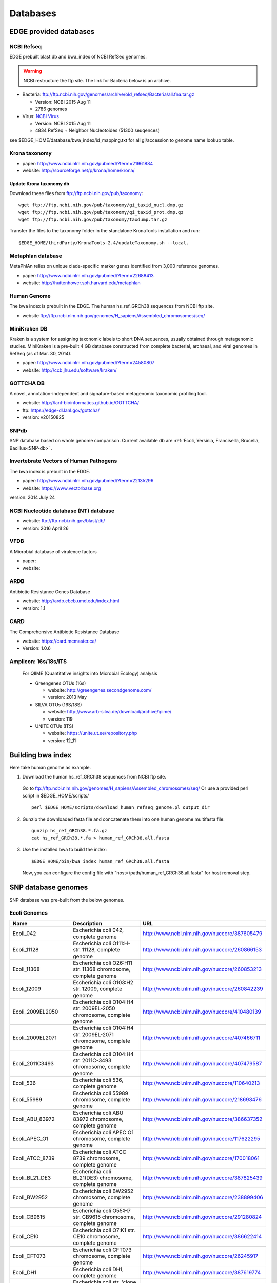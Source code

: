 Databases
#########

EDGE provided databases
=======================
NCBI Refseq
-----------

EDGE prebuilt blast db and bwa_index of NCBI RefSeq genomes.

.. warning:: NCBI restructure the ftp site. The link for Bacteria below is an archive.

* Bacteria: `ftp://ftp.ncbi.nih.gov/genomes/archive/old_refseq/Bacteria/all.fna.tar.gz <ftp://ftp.ncbi.nih.gov/genomes/archive/old_refseq/Bacteria/all.fna.tar.gz>`_

  * Version: NCBI 2015 Aug 11
  * 2786 genomes
  
* Virus:  `NCBI Virus <http://www.ncbi.nlm.nih.gov/nuccore/?term=Viruses%5BOrganism%5D+NOT+cellular+organisms%5BORGN%5D+NOT+wgs%5BPROP%5D+NOT+AC_000001%3AAC_999999%5Bpacc%5D+NOT+gbdiv+syn%5Bprop%5D+AND+(srcdb_refseq%5BPROP%5D+OR+nuccore+genome+samespecies%5BFilter%5D)+NOT+%22complete+cds%22>`_

  * Version: NCBI 2015 Aug 11
  * 4834 RefSeq + Neighbor Nucleotoides (51300 seuqences)

see $EDGE_HOME/database/bwa_index/id_mapping.txt for all gi/accession to genome name lookup table.

Krona taxonomy
--------------

* paper: `http://www.ncbi.nlm.nih.gov/pubmed/?term=21961884 <http://www.ncbi.nlm.nih.gov/pubmed/?term=21961884>`_
* website: `http://sourceforge.net/p/krona/home/krona/ <http://sourceforge.net/p/krona/home/krona/>`_

Update Krona taxonomy db
^^^^^^^^^^^^^^^^^^^^^^^^

Download these files from `ftp://ftp.ncbi.nih.gov/pub/taxonomy <ftp://ftp.ncbi.nih.gov/pub/taxonomy>`_::

    wget ftp://ftp.ncbi.nih.gov/pub/taxonomy/gi_taxid_nucl.dmp.gz
    wget ftp://ftp.ncbi.nih.gov/pub/taxonomy/gi_taxid_prot.dmp.gz
    wget ftp://ftp.ncbi.nih.gov/pub/taxonomy/taxdump.tar.gz
    
Transfer the files to the taxonomy folder in the standalone KronaTools installation and run::

    $EDGE_HOME/thirdParty/KronaTools-2.4/updateTaxonomy.sh --local.



Metaphlan database
------------------

MetaPhlAn relies on unique clade-specific marker genes identified from 3,000 reference genomes.

* paper: `http://www.ncbi.nlm.nih.gov/pubmed/?term=22688413 <http://www.ncbi.nlm.nih.gov/pubmed/?term=22688413>`_
* website: `http://huttenhower.sph.harvard.edu/metaphlan <http://huttenhower.sph.harvard.edu/metaphlan>`_

Human Genome
------------
The bwa index is prebuilt in the EDGE.
The human hs_ref_GRCh38 sequences from NCBI ftp site.

* website `ftp://ftp.ncbi.nlm.nih.gov/genomes/H_sapiens/Assembled_chromosomes/seq/ <ftp://ftp.ncbi.nlm.nih.gov/genomes/H_sapiens/Assembled_chromosomes/seq/>`_

MiniKraken DB
-------------

Kraken is a system for assigning taxonomic labels to short DNA sequences, usually obtained through metagenomic studies. MiniKraken is a pre-built 4 GB database constructed from complete bacterial, archaeal, and viral genomes in RefSeq (as of Mar. 30, 2014).

* paper: `http://www.ncbi.nlm.nih.gov/pubmed/?term=24580807 <http://www.ncbi.nlm.nih.gov/pubmed/?term=24580807>`_
* website: `http://ccb.jhu.edu/software/kraken/ <http://ccb.jhu.edu/software/kraken/>`_

GOTTCHA DB
----------

A novel, annotation-independent and signature-based metagenomic taxonomic profiling tool.

* website: `http://lanl-bioinformatics.github.io/GOTTCHA/ <http://lanl-bioinformatics.github.io/GOTTCHA/>`_
* ftp: `https://edge-dl.lanl.gov/gottcha/ <https://edge-dl.lanl.gov/gottcha/>`_
* version: v20150825

SNPdb
-----

SNP database based on whole genome comparison. Current available db are :ref:`Ecoli, Yersinia, Francisella, Brucella, Bacillus<SNP-db>` .

Invertebrate Vectors of Human Pathogens
---------------------------------------

The bwa index is prebuilt in the EDGE.

* paper: `http://www.ncbi.nlm.nih.gov/pubmed/?term=22135296 <http://www.ncbi.nlm.nih.gov/pubmed/?term=22135296>`_
* website: `https://www.vectorbase.org <https://www.vectorbase.org>`_

version: 2014 July 24

NCBI Nucleotide database (NT) database
--------------------------------------

* website: `ftp://ftp.ncbi.nih.gov/blast/db/ <ftp://ftp.ncbi.nih.gov/blast/db/>`_
* version: 2016 April 26

VFDB
----

A Microbial database of virulence factors

* paper: 
* website: 


ARDB
----

Antibiotic Resistance Genes Database

* website: `http://ardb.cbcb.umd.edu/index.html <http://ardb.cbcb.umd.edu/index.html>`_
* version: 1.1

CARD
----

The Comprehensive Antibiotic Resistance Database

* website: `https://card.mcmaster.ca/ <https://card.mcmaster.ca/>`_
* Version: 1.0.6

Amplicon: 16s/18s/ITS
---------------------

  For QIIME (Quantitative insights into Microbial Ecology) analysis
	
  * Greengenes OTUs (16s)

    * website: `http://greengenes.secondgenome.com/ <http://greengenes.secondgenome.com/>`_
    * version: 2013 May
	
  * SILVA OTUs (16S/18S)

    * website: `http://www.arb-silva.de/download/archive/qiime/ <http://www.arb-silva.de/download/archive/qiime/>`_
    * version: 119
    
  * UNITE OTUs (ITS)
  
    * website: `https://unite.ut.ee/repository.php <https://unite.ut.ee/repository.php>`_
    * version: 12_11
    
.. _build-host-index:

Building bwa index
==================
Here take human genome as example.

1. Download the human hs_ref_GRCh38 sequences from NCBI ftp site.

  Go to `ftp://ftp.ncbi.nlm.nih.gov/genomes/H_sapiens/Assembled_chromosomes/seq/ <ftp://ftp.ncbi.nlm.nih.gov/genomes/H_sapiens/Assembled_chromosomes/seq/>`_
  Or use a provided perl script in $EDGE_HOME/scripts/ ::

    perl $EDGE_HOME/scripts/download_human_refseq_genome.pl output_dir

2. Gunzip the downloaded fasta file and concatenate them into one human genome multifasta file::

    gunzip hs_ref_GRCh38.*.fa.gz
    cat hs_ref_GRCh38.*.fa > human_ref_GRCh38.all.fasta

3. Use the installed bwa to build the index::

    $EDGE_HOME/bin/bwa index human_ref_GRCh38.all.fasta

  Now, you can configure the config file with "host=/path/human_ref_GRCh38.all.fasta" for host removal step.
  
.. _SNP-db:

SNP database genomes
====================

SNP database was pre-built from the below genomes.

Ecoli Genomes
-------------

=================== ===================================================================== =============================================
Name                Description                                                           URL
=================== ===================================================================== =============================================
Ecoli_042           Escherichia coli 042, complete genome                                 http://www.ncbi.nlm.nih.gov/nuccore/387605479
Ecoli_11128         Escherichia coli O111:H- str. 11128, complete genome                  http://www.ncbi.nlm.nih.gov/nuccore/260866153
Ecoli_11368         Escherichia coli O26:H11 str. 11368 chromosome, complete genome       http://www.ncbi.nlm.nih.gov/nuccore/260853213
Ecoli_12009         Escherichia coli O103:H2 str. 12009, complete genome                  http://www.ncbi.nlm.nih.gov/nuccore/260842239
Ecoli_2009EL2050    Escherichia coli O104:H4 str. 2009EL-2050 chromosome, complete genome http://www.ncbi.nlm.nih.gov/nuccore/410480139
Ecoli_2009EL2071    Escherichia coli O104:H4 str. 2009EL-2071 chromosome, complete genome http://www.ncbi.nlm.nih.gov/nuccore/407466711
Ecoli_2011C3493     Escherichia coli O104:H4 str. 2011C-3493 chromosome, complete genome  http://www.ncbi.nlm.nih.gov/nuccore/407479587
Ecoli_536           Escherichia coli 536, complete genome                                 http://www.ncbi.nlm.nih.gov/nuccore/110640213
Ecoli_55989         Escherichia coli 55989 chromosome, complete genome                    http://www.ncbi.nlm.nih.gov/nuccore/218693476
Ecoli_ABU_83972     Escherichia coli ABU 83972 chromosome, complete genome                http://www.ncbi.nlm.nih.gov/nuccore/386637352
Ecoli_APEC_O1       Escherichia coli APEC O1 chromosome, complete genome                  http://www.ncbi.nlm.nih.gov/nuccore/117622295
Ecoli_ATCC_8739     Escherichia coli ATCC 8739 chromosome, complete genome                http://www.ncbi.nlm.nih.gov/nuccore/170018061
Ecoli_BL21_DE3      Escherichia coli BL21(DE3) chromosome, complete genome                http://www.ncbi.nlm.nih.gov/nuccore/387825439
Ecoli_BW2952        Escherichia coli BW2952 chromosome, complete genome                   http://www.ncbi.nlm.nih.gov/nuccore/238899406
Ecoli_CB9615        Escherichia coli O55:H7 str. CB9615 chromosome, complete genome       http://www.ncbi.nlm.nih.gov/nuccore/291280824
Ecoli_CE10          Escherichia coli O7:K1 str. CE10 chromosome, complete genome          http://www.ncbi.nlm.nih.gov/nuccore/386622414
Ecoli_CFT073        Escherichia coli CFT073 chromosome, complete genome                   http://www.ncbi.nlm.nih.gov/nuccore/26245917
Ecoli_DH1           Escherichia coli DH1, complete genome                                 http://www.ncbi.nlm.nih.gov/nuccore/387619774
Ecoli_Di14          Escherichia coli str. 'clone D i14' chromosome, complete genome       http://www.ncbi.nlm.nih.gov/nuccore/386632422
Ecoli_Di2           Escherichia coli str. 'clone D i2' chromosome, complete genome        http://www.ncbi.nlm.nih.gov/nuccore/386627502
Ecoli_E2348_69      Escherichia coli O127:H6 str. E2348/69 chromosome, complete genome    http://www.ncbi.nlm.nih.gov/nuccore/215485161
Ecoli_E24377A       Escherichia coli E24377A chromosome, complete genome                  http://www.ncbi.nlm.nih.gov/nuccore/157154711
Ecoli_EC4115        Escherichia coli O157:H7 str. EC4115 chromosome, complete genome      http://www.ncbi.nlm.nih.gov/nuccore/209395693
Ecoli_ED1a          Escherichia coli ED1a chromosome, complete genome                     http://www.ncbi.nlm.nih.gov/nuccore/218687878
Ecoli_EDL933        Escherichia coli O157:H7 str. EDL933 chromosome, complete genome      http://www.ncbi.nlm.nih.gov/nuccore/16445223
Ecoli_ETEC_H10407   Escherichia coli ETEC H10407, complete genome                         http://www.ncbi.nlm.nih.gov/nuccore/387610477
Ecoli_HS            Escherichia coli HS, complete genome                                  http://www.ncbi.nlm.nih.gov/nuccore/157159467
Ecoli_IAI1          Escherichia coli IAI1 chromosome, complete genome                     http://www.ncbi.nlm.nih.gov/nuccore/218552585
Ecoli_IAI39         Escherichia coli IAI39 chromosome, complete genome                    http://www.ncbi.nlm.nih.gov/nuccore/218698419
Ecoli_IHE3034       Escherichia coli IHE3034 chromosome, complete genome                  http://www.ncbi.nlm.nih.gov/nuccore/386597751
Ecoli_K12_DH10B     Escherichia coli str. K-12 substr. DH10B chromosome, complete genome  http://www.ncbi.nlm.nih.gov/nuccore/170079663
Ecoli_K12_MG1655    Escherichia coli str. K-12 substr. MG1655 chromosome, complete genome http://www.ncbi.nlm.nih.gov/nuccore/49175990
Ecoli_K12_W3110     Escherichia coli str. K-12 substr. W3110, complete genome             http://www.ncbi.nlm.nih.gov/nuccore/388476123
Ecoli_KO11FL        Escherichia coli KO11FL chromosome, complete genome                   http://www.ncbi.nlm.nih.gov/nuccore/386698504
Ecoli_LF82          Escherichia coli LF82, complete genome                                http://www.ncbi.nlm.nih.gov/nuccore/222154829
Ecoli_NA114         Escherichia coli NA114 chromosome, complete genome                    http://www.ncbi.nlm.nih.gov/nuccore/386617516
Ecoli_NRG_857C      Escherichia coli O83:H1 str. NRG 857C chromosome, complete genome     http://www.ncbi.nlm.nih.gov/nuccore/387615344
Ecoli_P12b          Escherichia coli P12b chromosome, complete genome                     http://www.ncbi.nlm.nih.gov/nuccore/386703215
Ecoli_REL606        Escherichia coli B str. REL606 chromosome, complete genome            http://www.ncbi.nlm.nih.gov/nuccore/254160123
Ecoli_RM12579       Escherichia coli O55:H7 str. RM12579 chromosome, complete genome      http://www.ncbi.nlm.nih.gov/nuccore/387504934
Ecoli_S88           Escherichia coli S88 chromosome, complete genome                      http://www.ncbi.nlm.nih.gov/nuccore/218556939
Ecoli_SE11          Escherichia coli O157:H7 str. Sakai chromosome, complete genome       http://www.ncbi.nlm.nih.gov/nuccore/15829254
Ecoli_SE15          Escherichia coli SE11 chromosome, complete genome                     http://www.ncbi.nlm.nih.gov/nuccore/209917191
Ecoli_SMS35         Escherichia coli SE15, complete genome                                http://www.ncbi.nlm.nih.gov/nuccore/387828053
Ecoli_Sakai         Escherichia coli SMS-3-5 chromosome, complete genome                  http://www.ncbi.nlm.nih.gov/nuccore/170679574
Ecoli_TW14359       Escherichia coli O157:H7 str. TW14359 chromosome, complete genome     http://www.ncbi.nlm.nih.gov/nuccore/254791136
Ecoli_UM146         Escherichia coli UM146 chromosome, complete genome                    http://www.ncbi.nlm.nih.gov/nuccore/386602643
Ecoli_UMN026        Escherichia coli UMN026 chromosome, complete genome                   http://www.ncbi.nlm.nih.gov/nuccore/218703261
Ecoli_UMNK88        Escherichia coli UMNK88 chromosome, complete genome                   http://www.ncbi.nlm.nih.gov/nuccore/386612163
Ecoli_UTI89         Escherichia coli UTI89 chromosome, complete genome                    http://www.ncbi.nlm.nih.gov/nuccore/91209055
Ecoli_W             Escherichia coli W chromosome, complete genome                        http://www.ncbi.nlm.nih.gov/nuccore/386707734
Ecoli_Xuzhou21      Escherichia coli Xuzhou21 chromosome, complete genome                 http://www.ncbi.nlm.nih.gov/nuccore/387880559
Sboydii_CDC_3083_94 Shigella boydii CDC 3083-94 chromosome, complete genome               http://www.ncbi.nlm.nih.gov/nuccore/187730020
Sboydii_Sb227       Shigella boydii Sb227 chromosome, complete genome                     http://www.ncbi.nlm.nih.gov/nuccore/82542618
Sdysenteriae_Sd197  Shigella dysenteriae Sd197, complete genome                           http://www.ncbi.nlm.nih.gov/nuccore/82775382
Sflexneri_2002017   Shigella flexneri 2002017 chromosome, complete genome                 http://www.ncbi.nlm.nih.gov/nuccore/384541581
Sflexneri_2a_2457T  Shigella flexneri 2a str. 2457T, complete genome                      http://www.ncbi.nlm.nih.gov/nuccore/30061571
Sflexneri_2a_301    Shigella flexneri 2a str. 301 chromosome, complete genome             http://www.ncbi.nlm.nih.gov/nuccore/344915202
Sflexneri_5_8401    Shigella flexneri 5 str. 8401 chromosome, complete genome             http://www.ncbi.nlm.nih.gov/nuccore/110804074
Ssonnei_53G         Shigella sonnei 53G, complete genome                                  http://www.ncbi.nlm.nih.gov/nuccore/377520096
Ssonnei_Ss046       Shigella sonnei Ss046 chromosome, complete genome                     http://www.ncbi.nlm.nih.gov/nuccore/74310614
=================== ===================================================================== =============================================


Yersinia Genomes
----------------

============================ ============================================================================ =============================================
Name                         Description                                                                  URL
============================ ============================================================================ =============================================
Ypestis_A1122                Yersinia pestis A1122 chromosome, complete genome                            http://www.ncbi.nlm.nih.gov/nuccore/384137007
Ypestis_Angola               Yersinia pestis Angola chromosome, complete genome                           http://www.ncbi.nlm.nih.gov/nuccore/162418099
Ypestis_Antiqua              Yersinia pestis Antiqua chromosome, complete genome                          http://www.ncbi.nlm.nih.gov/nuccore/108805998
Ypestis_CO92                 Yersinia pestis CO92 chromosome, complete genome                             http://www.ncbi.nlm.nih.gov/nuccore/16120353
Ypestis_D106004              Yersinia pestis D106004 chromosome, complete genome                          http://www.ncbi.nlm.nih.gov/nuccore/384120592
Ypestis_D182038              Yersinia pestis D182038 chromosome, complete genome                          http://www.ncbi.nlm.nih.gov/nuccore/384124469
Ypestis_KIM_10               Yersinia pestis KIM 10 chromosome, complete genome                           http://www.ncbi.nlm.nih.gov/nuccore/22123922
Ypestis_Medievalis_Harbin_35 Yersinia pestis biovar Medievalis str. Harbin 35 chromosome, complete genome http://www.ncbi.nlm.nih.gov/nuccore/384412706
Ypestis_Microtus_91001       Yersinia pestis biovar Microtus str. 91001 chromosome, complete genome       http://www.ncbi.nlm.nih.gov/nuccore/45439865
Ypestis_Nepal516             Yersinia pestis Nepal516 chromosome, complete genome                         http://www.ncbi.nlm.nih.gov/nuccore/108810166
Ypestis_Pestoides_F          Yersinia pestis Pestoides F chromosome, complete genome                      http://www.ncbi.nlm.nih.gov/nuccore/145597324
Ypestis_Z176003              Yersinia pestis Z176003 chromosome, complete genome                          http://www.ncbi.nlm.nih.gov/nuccore/294502110
Ypseudotuberculosis_IP_31758 Yersinia pseudotuberculosis IP 31758 chromosome, complete genome             http://www.ncbi.nlm.nih.gov/nuccore/153946813
Ypseudotuberculosis_IP_32953 Yersinia pseudotuberculosis IP 32953 chromosome, complete genome             http://www.ncbi.nlm.nih.gov/nuccore/51594359
Ypseudotuberculosis_PB1      Yersinia pseudotuberculosis PB1/+ chromosome, complete genome                http://www.ncbi.nlm.nih.gov/nuccore/186893344
Ypseudotuberculosis_YPIII    Yersinia pseudotuberculosis YPIII chromosome, complete genome                http://www.ncbi.nlm.nih.gov/nuccore/170022262
============================ ============================================================================ =============================================


Francisella Genomes
-------------------

================================ =============================================================================== =============================================
Name                             Description                                                                     URL
================================ =============================================================================== =============================================
Fnovicida_U112                   Francisella novicida U112 chromosome, complete genome                           http://www.ncbi.nlm.nih.gov/nuccore/118496615
Ftularensis_holarctica_F92       Francisella tularensis subsp. holarctica F92 chromosome, complete genome        http://www.ncbi.nlm.nih.gov/nuccore/423049750
Ftularensis_holarctica_FSC200    Francisella tularensis subsp. holarctica FSC200 chromosome, complete genome     http://www.ncbi.nlm.nih.gov/nuccore/422937995
Ftularensis_holarctica_FTNF00200 Francisella tularensis subsp. holarctica FTNF002-00 chromosome, complete genome http://www.ncbi.nlm.nih.gov/nuccore/156501369
Ftularensis_holarctica_LVS       Francisella tularensis subsp. holarctica LVS chromosome, complete genome        http://www.ncbi.nlm.nih.gov/nuccore/89255449
Ftularensis_holarctica_OSU18     Francisella tularensis subsp. holarctica OSU18 chromosome, complete genome      http://www.ncbi.nlm.nih.gov/nuccore/115313981
Ftularensis_mediasiatica_FSC147  Francisella tularensis subsp. mediasiatica FSC147 chromosome, complete genome   http://www.ncbi.nlm.nih.gov/nuccore/187930913
Ftularensis_TIGB03               Francisella tularensis TIGB03 chromosome, complete genome                       http://www.ncbi.nlm.nih.gov/nuccore/379716390
Ftularensis_tularensis_FSC198    Francisella tularensis subsp. tularensis FSC198 chromosome, complete genome     http://www.ncbi.nlm.nih.gov/nuccore/110669657
Ftularensis_tularensis_NE061598  Francisella tularensis subsp. tularensis NE061598 chromosome, complete genome   http://www.ncbi.nlm.nih.gov/nuccore/385793751
Ftularensis_tularensis_SCHU_S4   Francisella tularensis subsp. tularensis SCHU S4 chromosome, complete genome    http://www.ncbi.nlm.nih.gov/nuccore/255961454
Ftularensis_tularensis_TI0902    Francisella tularensis subsp. tularensis TI0902 chromosome, complete genome     http://www.ncbi.nlm.nih.gov/nuccore/379725073
Ftularensis_tularensis_WY963418  Francisella tularensis subsp. tularensis WY96-3418 chromosome, complete genome  http://www.ncbi.nlm.nih.gov/nuccore/134301169
================================ =============================================================================== =============================================


Brucella Genomes
----------------

======================== ======================================= =============================================
Name                     Description                             URL
======================== ======================================= =============================================
Babortus_1_9941          Brucella abortus bv. 1 str. 9-941       http://www.ncbi.nlm.nih.gov/bioproject/58019
Babortus_A13334          Brucella abortus A13334                 http://www.ncbi.nlm.nih.gov/bioproject/83615
Babortus_S19             Brucella abortus S19                    http://www.ncbi.nlm.nih.gov/bioproject/58873
Bcanis_ATCC_23365        Brucella canis ATCC 23365               http://www.ncbi.nlm.nih.gov/bioproject/59009
Bcanis_HSK_A52141        Brucella canis HSK A52141               http://www.ncbi.nlm.nih.gov/bioproject/83613
Bceti_TE10759_12         Brucella ceti TE10759-12                http://www.ncbi.nlm.nih.gov/bioproject/229880
Bceti_TE28753_12         Brucella ceti TE28753-12                http://www.ncbi.nlm.nih.gov/bioproject/229879
Bmelitensis_1_16M        Brucella melitensis bv. 1 str. 16M      http://www.ncbi.nlm.nih.gov/bioproject/200008
Bmelitensis_Abortus_2308 Brucella melitensis biovar Abortus 2308 http://www.ncbi.nlm.nih.gov/bioproject/16203
Bmelitensis_ATCC_23457   Brucella melitensis ATCC 23457          http://www.ncbi.nlm.nih.gov/bioproject/59241
Bmelitensis_M28          Brucella melitensis M28                 http://www.ncbi.nlm.nih.gov/bioproject/158857
Bmelitensis_M590         Brucella melitensis M5-90               http://www.ncbi.nlm.nih.gov/bioproject/158855
Bmelitensis_NI           Brucella melitensis NI                  http://www.ncbi.nlm.nih.gov/bioproject/158853
Bmicroti_CCM_4915        Brucella microti CCM 4915               http://www.ncbi.nlm.nih.gov/bioproject/59319
Bovis_ATCC_25840         Brucella ovis ATCC 25840                http://www.ncbi.nlm.nih.gov/bioproject/58113
Bpinnipedialis_B2_94     Brucella pinnipedialis B2/94            http://www.ncbi.nlm.nih.gov/bioproject/71133
Bsuis_1330               Brucella suis 1330                      http://www.ncbi.nlm.nih.gov/bioproject/159871
Bsuis_ATCC_23445         Brucella suis ATCC 23445                http://www.ncbi.nlm.nih.gov/bioproject/59015
Bsuis_VBI22              Brucella suis VBI22                     http://www.ncbi.nlm.nih.gov/bioproject/83617
======================== ======================================= =============================================


Bacillus Genomes
----------------

=============================== =============================================================================== =============================================
Name                            Description                                                                     URL
=============================== =============================================================================== =============================================
Banthracis_A0248                Bacillus anthracis str. A0248, complete genome                                  http://www.ncbi.nlm.nih.gov/nuccore/229599883
Banthracis_Ames                 Bacillus anthracis str. 'Ames Ancestor' chromosome, complete genome             http://www.ncbi.nlm.nih.gov/nuccore/50196905
Banthracis_Ames_Ancestor        Bacillus anthracis str. Ames chromosome, complete genome                        http://www.ncbi.nlm.nih.gov/nuccore/30260195
Banthracis_CDC_684              Bacillus anthracis str. CDC 684 chromosome, complete genome                     http://www.ncbi.nlm.nih.gov/nuccore/227812678
Banthracis_H9401                Bacillus anthracis str. H9401 chromosome, complete genome                       http://www.ncbi.nlm.nih.gov/nuccore/386733873
Banthracis_Sterne               Bacillus anthracis str. Sterne chromosome, complete genome                      http://www.ncbi.nlm.nih.gov/nuccore/49183039
Bcereus_03BB102                 Bacillus cereus 03BB102, complete genome                                        http://www.ncbi.nlm.nih.gov/nuccore/225862057
Bcereus_AH187                   Bacillus cereus AH187 chromosome, complete genome                               http://www.ncbi.nlm.nih.gov/nuccore/217957581
Bcereus_AH820                   Bacillus cereus AH820 chromosome, complete genome                               http://www.ncbi.nlm.nih.gov/nuccore/218901206
Bcereus_anthracis_CI            Bacillus cereus biovar anthracis str. CI chromosome, complete genome            http://www.ncbi.nlm.nih.gov/nuccore/301051741
Bcereus_ATCC_10987              Bacillus cereus ATCC 10987 chromosome, complete genome                          http://www.ncbi.nlm.nih.gov/nuccore/42779081
Bcereus_ATCC_14579              Bacillus cereus ATCC 14579, complete genome                                     http://www.ncbi.nlm.nih.gov/nuccore/30018278
Bcereus_B4264                   Bacillus cereus B4264 chromosome, complete genome                               http://www.ncbi.nlm.nih.gov/nuccore/218230750
Bcereus_E33L                    Bacillus cereus E33L chromosome, complete genome                                http://www.ncbi.nlm.nih.gov/nuccore/52140164
Bcereus_F837_76                 Bacillus cereus F837/76 chromosome, complete genome                             http://www.ncbi.nlm.nih.gov/nuccore/376264031
Bcereus_G9842                   Bacillus cereus G9842 chromosome, complete genome                               http://www.ncbi.nlm.nih.gov/nuccore/218895141
Bcereus_NC7401                  Bacillus cereus NC7401, complete genome                                         http://www.ncbi.nlm.nih.gov/nuccore/375282101
Bcereus_Q1                      Bacillus cereus Q1 chromosome, complete genome                                  http://www.ncbi.nlm.nih.gov/nuccore/222093774
Bthuringiensis_AlHakam          Bacillus thuringiensis str. Al Hakam chromosome, complete genome                http://www.ncbi.nlm.nih.gov/nuccore/118475778
Bthuringiensis_BMB171           Bacillus thuringiensis BMB171 chromosome, complete genome                       http://www.ncbi.nlm.nih.gov/nuccore/296500838
Bthuringiensis_Bt407            Bacillus thuringiensis Bt407 chromosome, complete genome                        http://www.ncbi.nlm.nih.gov/nuccore/409187965
Bthuringiensis_chinensis_CT43   Bacillus thuringiensis serovar chinensis CT-43 chromosome, complete genome      http://www.ncbi.nlm.nih.gov/nuccore/384184088
Bthuringiensis_finitimus_YBT020 Bacillus thuringiensis serovar finitimus YBT-020 chromosome, complete genome    http://www.ncbi.nlm.nih.gov/nuccore/384177910
Bthuringiensis_konkukian_9727   Bacillus thuringiensis serovar konkukian str. 97-27 chromosome, complete genome http://www.ncbi.nlm.nih.gov/nuccore/49476684
Bthuringiensis_MC28             Bacillus thuringiensis MC28 chromosome, complete genome                         http://www.ncbi.nlm.nih.gov/nuccore/407703236
=============================== =============================================================================== =============================================

.. _ebola-ref-list:

Ebola Reference Genomes
=======================

========= =================================================================================================== =============================================
Accession Description                                                                                         URL
========= =================================================================================================== =============================================
NC_014372 Tai Forest ebolavirus isolate Tai Forest virus H.sapiens-tc/CIV/1994/Pauleoula-CI, complete genome. http://www.ncbi.nlm.nih.gov/nuccore/NC_014372
FJ217162  Cote d'Ivoire ebolavirus, complete genome.                                                          http://www.ncbi.nlm.nih.gov/nuccore/FJ217162
FJ968794  Sudan ebolavirus strain Boniface, complete genome.                                                  http://www.ncbi.nlm.nih.gov/nuccore/FJ968794
NC_006432 Sudan ebolavirus isolate Sudan virus H.sapiens-tc/UGA/2000/Gulu-808892, complete genome.            http://www.ncbi.nlm.nih.gov/nuccore/NC_006432
KJ660348  Zaire ebolavirus isolate H.sapiens-wt/GIN/2014/Gueckedou-C05, complete genome.                      http://www.ncbi.nlm.nih.gov/nuccore/KJ660348
KJ660347  Zaire ebolavirus isolate H.sapiens-wt/GIN/2014/Gueckedou-C07, complete genome.                      http://www.ncbi.nlm.nih.gov/nuccore/KJ660347
KJ660346  Zaire ebolavirus isolate H.sapiens-wt/GIN/2014/Kissidougou-C15, complete genome.                    http://www.ncbi.nlm.nih.gov/nuccore/KJ660346
JN638998  Sudan ebolavirus - Nakisamata, complete genome.                                                     http://www.ncbi.nlm.nih.gov/nuccore/JN638998
AY354458  Zaire ebolavirus strain Zaire 1995, complete genome.                                                http://www.ncbi.nlm.nih.gov/nuccore/AY354458
AY729654  Sudan ebolavirus strain Gulu, complete genome.                                                      http://www.ncbi.nlm.nih.gov/nuccore/AY729654
EU338380  Sudan ebolavirus isolate EBOV-S-2004 from Sudan, complete genome.                                   http://www.ncbi.nlm.nih.gov/nuccore/EU338380
KM655246  Zaire ebolavirus isolate H.sapiens-tc/COD/1976/Yambuku-Ecran, complete genome.                      http://www.ncbi.nlm.nih.gov/nuccore/KM655246
KC242801  Zaire ebolavirus isolate EBOV/H.sapiens-tc/COD/1976/deRoover, complete genome.                      http://www.ncbi.nlm.nih.gov/nuccore/KC242801
KC242800  Zaire ebolavirus isolate EBOV/H.sapiens-tc/GAB/2002/Ilembe, complete genome.                        http://www.ncbi.nlm.nih.gov/nuccore/KC242800
KC242799  Zaire ebolavirus isolate EBOV/H.sapiens-tc/COD/1995/13709 Kikwit, complete genome.                  http://www.ncbi.nlm.nih.gov/nuccore/KC242799
KC242798  Zaire ebolavirus isolate EBOV/H.sapiens-tc/GAB/1996/1Ikot, complete genome.                         http://www.ncbi.nlm.nih.gov/nuccore/KC242798
KC242797  Zaire ebolavirus isolate EBOV/H.sapiens-tc/GAB/1996/1Oba, complete genome.                          http://www.ncbi.nlm.nih.gov/nuccore/KC242797
KC242796  Zaire ebolavirus isolate EBOV/H.sapiens-tc/COD/1995/13625 Kikwit, complete genome.                  http://www.ncbi.nlm.nih.gov/nuccore/KC242796
KC242795  Zaire ebolavirus isolate EBOV/H.sapiens-tc/GAB/1996/1Mbie, complete genome.                         http://www.ncbi.nlm.nih.gov/nuccore/KC242795
KC242794  Zaire ebolavirus isolate EBOV/H.sapiens-tc/GAB/1996/2Nza, complete genome.                          http://www.ncbi.nlm.nih.gov/nuccore/KC242794
========= =================================================================================================== =============================================
